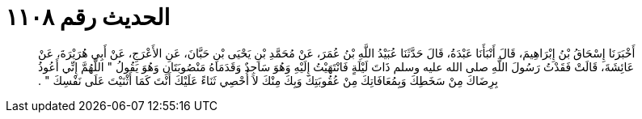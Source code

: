 
= الحديث رقم ١١٠٨

[quote.hadith]
أَخْبَرَنَا إِسْحَاقُ بْنُ إِبْرَاهِيمَ، قَالَ أَنْبَأَنَا عَبْدَةُ، قَالَ حَدَّثَنَا عُبَيْدُ اللَّهِ بْنُ عُمَرَ، عَنْ مُحَمَّدِ بْنِ يَحْيَى بْنِ حَبَّانَ، عَنِ الأَعْرَجِ، عَنْ أَبِي هُرَيْرَةَ، عَنْ عَائِشَةَ، قَالَتْ فَقَدْتُ رَسُولَ اللَّهِ صلى الله عليه وسلم ذَاتَ لَيْلَةٍ فَانْتَهَيْتُ إِلَيْهِ وَهُوَ سَاجِدٌ وَقَدَمَاهُ مَنْصُوبَتَانِ وَهُوَ يَقُولُ ‏"‏ اللَّهُمَّ إِنِّي أَعُوذُ بِرِضَاكَ مِنْ سَخَطِكَ وَبِمُعَافَاتِكَ مِنْ عُقُوبَتِكَ وَبِكَ مِنْكَ لاَ أُحْصِي ثَنَاءً عَلَيْكَ أَنْتَ كَمَا أَثْنَيْتَ عَلَى نَفْسِكَ ‏"‏ ‏.‏